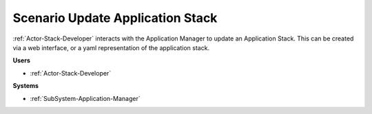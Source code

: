 .. _Scenario-Update-Application-Stack:

Scenario Update Application Stack
=================================
:ref:`Actor-Stack-Developer` interacts with the Application Manager to update an Application Stack.
This can be created via a web interface, or a yaml representation of the application stack.

.. image:: UpdateApplicationStack.png

**Users**

* :ref:`Actor-Stack-Developer`

**Systems**

* :ref:`SubSystem-Application-Manager`

